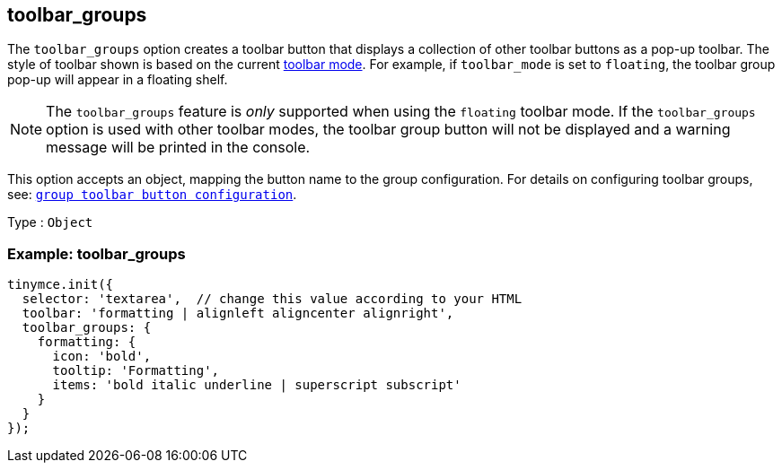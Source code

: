 [[toolbar_groups]]
== toolbar_groups

The `+toolbar_groups+` option creates a toolbar button that displays a collection of other toolbar buttons as a pop-up toolbar. The style of toolbar shown is based on the current <<toolbar_mode, toolbar mode>>. For example, if `+toolbar_mode+` is set to `+floating+`, the toolbar group pop-up will appear in a floating shelf.

NOTE: The `+toolbar_groups+` feature is _only_ supported when using the `+floating+` toolbar mode. If the `+toolbar_groups+` option is used with other toolbar modes, the toolbar group button will not be displayed and a warning message will be printed in the console.

This option accepts an object, mapping the button name to the group configuration. For details on configuring toolbar groups, see: xref:custom-group-toolbar-button.adoc[`+group toolbar button configuration+`].

Type : `+Object+`

=== Example: toolbar_groups

[source,js]
----
tinymce.init({
  selector: 'textarea',  // change this value according to your HTML
  toolbar: 'formatting | alignleft aligncenter alignright',
  toolbar_groups: {
    formatting: {
      icon: 'bold',
      tooltip: 'Formatting',
      items: 'bold italic underline | superscript subscript'
    }
  }
});
----

